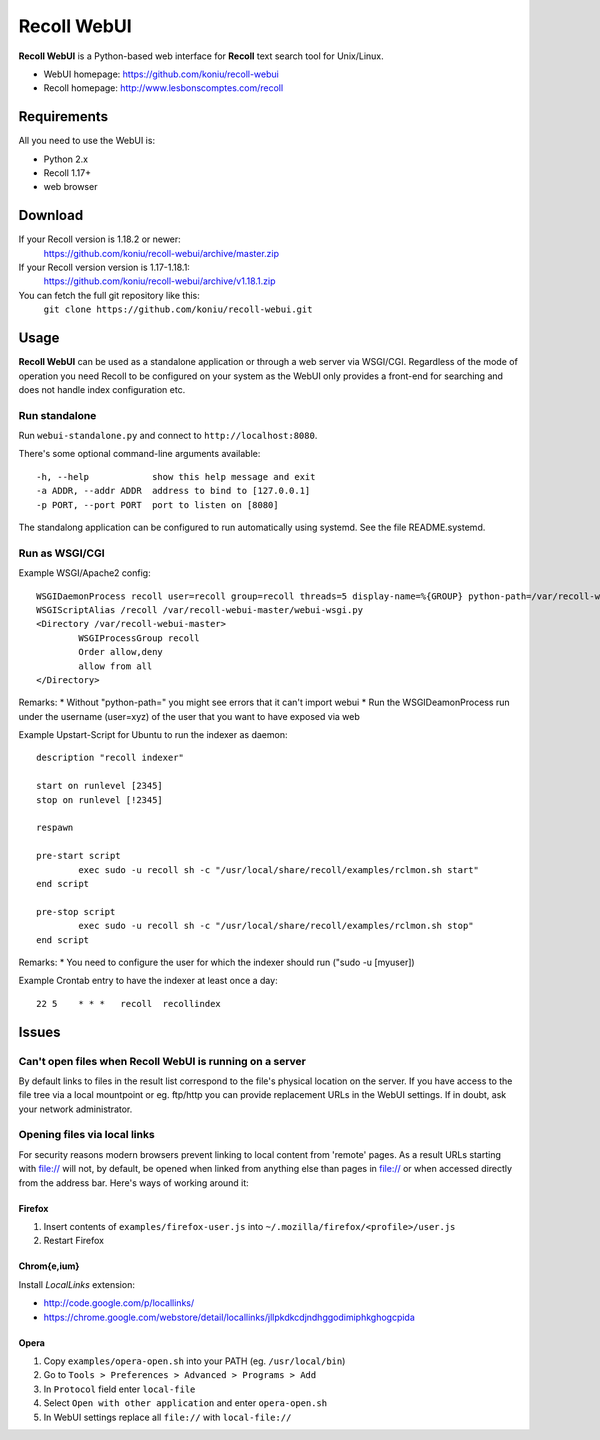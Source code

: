 ============
Recoll WebUI
============

**Recoll WebUI** is a Python-based web interface for **Recoll** text search
tool for Unix/Linux.

.. image:: http://i.imgur.com/n8qTnBg.png

* WebUI homepage: https://github.com/koniu/recoll-webui
* Recoll homepage: http://www.lesbonscomptes.com/recoll

Requirements
============

All you need to use the WebUI is:

* Python 2.x
* Recoll 1.17+
* web browser

Download
========
If your Recoll version is 1.18.2 or newer:
        https://github.com/koniu/recoll-webui/archive/master.zip
If your Recoll version version is 1.17-1.18.1:
        https://github.com/koniu/recoll-webui/archive/v1.18.1.zip
You can fetch the full git repository like this:
        ``git clone https://github.com/koniu/recoll-webui.git``

Usage
=====

**Recoll WebUI** can be used as a standalone application or through a web
server via WSGI/CGI. Regardless of the mode of operation you need Recoll
to be configured on your system as the WebUI only provides a front-end for
searching and does not handle index configuration etc.

Run standalone
--------------
Run ``webui-standalone.py`` and connect to ``http://localhost:8080``.

There's some optional command-line arguments available::

    -h, --help            show this help message and exit
    -a ADDR, --addr ADDR  address to bind to [127.0.0.1]
    -p PORT, --port PORT  port to listen on [8080]

The standalong application can be configured to run automatically using systemd. See the 
file README.systemd.

Run as WSGI/CGI
---------------

Example WSGI/Apache2 config::

        WSGIDaemonProcess recoll user=recoll group=recoll threads=5 display-name=%{GROUP} python-path=/var/recoll-webui-master
        WSGIScriptAlias /recoll /var/recoll-webui-master/webui-wsgi.py
        <Directory /var/recoll-webui-master>
                WSGIProcessGroup recoll
                Order allow,deny
                allow from all
        </Directory>

Remarks:
* Without "python-path=" you might see errors that it can't import webui 
* Run the WSGIDeamonProcess run under the username (user=xyz) of the user that you want to have exposed via web


Example Upstart-Script for Ubuntu to run the indexer as daemon::


        description "recoll indexer"

        start on runlevel [2345]
        stop on runlevel [!2345]
        
        respawn
        
        pre-start script
                exec sudo -u recoll sh -c "/usr/local/share/recoll/examples/rclmon.sh start"
        end script
        
        pre-stop script
                exec sudo -u recoll sh -c "/usr/local/share/recoll/examples/rclmon.sh stop"
        end script

Remarks:
* You need to configure the user for which the indexer should run ("sudo -u [myuser])


Example Crontab entry to have the indexer at least once a day::

        22 5    * * *   recoll  recollindex



Issues
======

Can't open files when Recoll WebUI is running on a server
---------------------------------------------------------
By default links to files in the result list correspond to the file's
physical location on the server. If you have access to the file tree
via a local mountpoint or eg. ftp/http you can provide replacement
URLs in the WebUI settings. If in doubt, ask your network administrator.

Opening files via local links
-----------------------------
For security reasons modern browsers prevent linking to local content from
'remote' pages. As a result URLs starting with file:// will not, by default,
be opened when linked from anything else than pages in file:// or when
accessed directly from the address bar. Here's ways of working around it:

Firefox
~~~~~~~
1. Insert contents of ``examples/firefox-user.js`` into
   ``~/.mozilla/firefox/<profile>/user.js``
2. Restart Firefox

Chrom{e,ium}
~~~~~~~~~~~~
Install *LocalLinks* extension:

* http://code.google.com/p/locallinks/
* https://chrome.google.com/webstore/detail/locallinks/jllpkdkcdjndhggodimiphkghogcpida

Opera
~~~~~
1. Copy ``examples/opera-open.sh`` into your PATH (eg. ``/usr/local/bin``)
2. Go to ``Tools > Preferences > Advanced > Programs > Add``
3. In ``Protocol`` field enter ``local-file``
4. Select ``Open with other application`` and enter ``opera-open.sh``
5. In WebUI settings replace all ``file://`` with ``local-file://``
